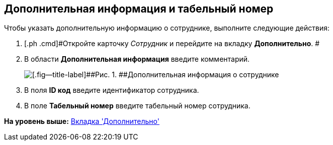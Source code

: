 [[ariaid-title1]]
== Дополнительная информация и табельный номер

Чтобы указать дополнительную информацию о сотруднике, выполните следующие действия:

. [.ph .cmd]#Откройте карточку [.dfn .term]_Сотрудник_ и перейдите на вкладку [.keyword]*Дополнительно*. #
. [.ph .cmd]#В области [.keyword]*Дополнительная информация* введите комментарий.#
+
image::images/staff_Employee_additional_extra_info.png[[.fig--title-label]##Рис. 1. ##Дополнительная информация о сотруднике]
. [.ph .cmd]#В поля [.keyword]*ID код* введите идентификатор сотрудника.#
. [.ph .cmd]#В поле [.keyword]*Табельный номер* введите табельный номер сотрудника.#

*На уровень выше:* xref:../pages/staff_Employee_additional.adoc[Вкладка 'Дополнительно']
